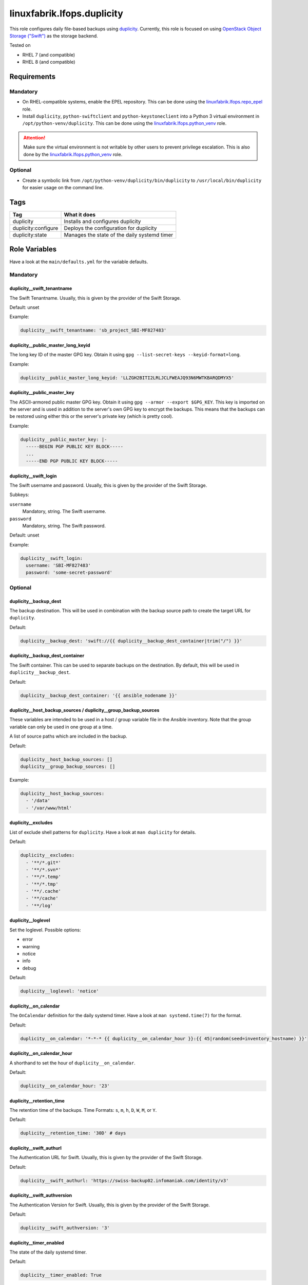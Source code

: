 linuxfabrik.lfops.duplicity
===========================

This role configures daily file-based backups using `duplicity <https://duplicity.gitlab.io/>`_. Currently, this role is focused on using `OpenStack Object Storage ("Swift") <https://wiki.openstack.org/wiki/Swift>`_ as the storage backend.

Tested on

* RHEL 7 (and compatible)
* RHEL 8 (and compatible)


Requirements
------------


Mandatory
~~~~~~~~~

* On RHEL-compatible systems, enable the EPEL repository. This can be done using the `linuxfabrik.lfops.repo_epel <https://github.com/Linuxfabrik/lfops/tree/main/roles/repo_epel>`_ role.
* Install ``duplicity``, ``python-swiftclient`` and ``python-keystoneclient`` into a Python 3 virtual environment in ``/opt/python-venv/duplicity``. This can be done using the `linuxfabrik.lfops.python_venv <https://github.com/Linuxfabrik/lfops/tree/main/roles/python_venv>`_ role.

.. attention::

    Make sure the virtual environment is not writable by other users to prevent privilege escalation. This is also done by the `linuxfabrik.lfops.python_venv <https://github.com/Linuxfabrik/lfops/tree/main/roles/python_venv>`_ role.


Optional
~~~~~~~~

* Create a symbolic link from ``/opt/python-venv/duplicity/bin/duplicity`` to ``/usr/local/bin/duplicity`` for easier usage on the command line.


Tags
----

.. csv-table::
    :header-rows: 1

    Tag,                       What it does
    duplicity,                 "Installs and configures duplicity"
    duplicity:configure,       "Deploys the configuration for duplicity"
    duplicity:state,           "Manages the state of the daily systemd timer"


Role Variables
--------------

Have a look at the ``main/defaults.yml`` for the variable defaults.


Mandatory
~~~~~~~~~


duplicity__swift_tenantname
^^^^^^^^^^^^^^^^^^^^^^^^^^^

The Swift Tenantname. Usually, this is given by the provider of the Swift Storage.

Default: unset

Example:

.. code-block:: yaml

    duplicity__swift_tenantname: 'sb_project_SBI-MF827483'


duplicity__public_master_long_keyid
^^^^^^^^^^^^^^^^^^^^^^^^^^^^^^^^^^^

The long key ID of the master GPG key. Obtain it using ``gpg --list-secret-keys --keyid-format=long``.

Example:

.. code-block:: yaml

    duplicity__public_master_long_keyid: 'LLZGH2BITI2LRLJCLFWEAJQ93N6MWTKBARQDMYX5'


duplicity__public_master_key
^^^^^^^^^^^^^^^^^^^^^^^^^^^^

The ASCII-armored public master GPG key. Obtain it using ``gpg --armor --export $GPG_KEY``. This key is imported on the server and is used in addition to the server's own GPG key to encrypt the backups. This means that the backups can be restored using either this or the server's private key (which is pretty cool).

Example:

.. code-block:: yaml

    duplicity__public_master_key: |-
      -----BEGIN PGP PUBLIC KEY BLOCK-----
      ...
      -----END PGP PUBLIC KEY BLOCK-----


duplicity__swift_login
^^^^^^^^^^^^^^^^^^^^^^

The Swift username and password. Usually, this is given by the provider of the Swift Storage.

Subkeys:

``username``
    Mandatory, string.
    The Swift username.

``password``
    Mandatory, string.
    The Swift password.

Default: unset

Example:

.. code-block:: yaml

    duplicity__swift_login:
      username: 'SBI-MF827483'
      password: 'some-secret-password'


Optional
~~~~~~~~


duplicity__backup_dest
^^^^^^^^^^^^^^^^^^^^^^

The backup destination. This will be used in combination with the backup source path to create the target URL for ``duplicity``.

Default:

.. code-block:: yaml

    duplicity__backup_dest: 'swift://{{ duplicity__backup_dest_container|trim("/") }}'


duplicity__backup_dest_container
^^^^^^^^^^^^^^^^^^^^^^^^^^^^^^^^

The Swift container. This can be used to separate backups on the destination. By default, this will be used in ``duplicity__backup_dest``.

Default:

.. code-block:: yaml

    duplicity__backup_dest_container: '{{ ansible_nodename }}'


duplicity__host_backup_sources / duplicity__group_backup_sources
^^^^^^^^^^^^^^^^^^^^^^^^^^^^^^^^^^^^^^^^^^^^^^^^^^^^^^^^^^^^^^^^

These variables are intended to be used in a host / group variable file in the Ansible inventory. Note that the group variable can only be used in one group at a time.

A list of source paths which are included in the backup.

Default:

.. code-block:: yaml

    duplicity__host_backup_sources: []
    duplicity__group_backup_sources: []

Example:

.. code-block:: yaml

    duplicity__host_backup_sources:
      - '/data'
      - '/var/www/html'


duplicity__excludes
^^^^^^^^^^^^^^^^^^^

List of exclude shell patterns for ``duplicity``. Have a look at ``man duplicity`` for details.

Default:

.. code-block:: yaml

    duplicity__excludes:
      - '**/*.git*'
      - '**/*.svn*'
      - '**/*.temp'
      - '**/*.tmp'
      - '**/.cache'
      - '**/cache'
      - '**/log'


duplicity__loglevel
^^^^^^^^^^^^^^^^^^^

Set the loglevel. Possible options:

* error
* warning
* notice
* info
* debug

Default:

.. code-block:: yaml

    duplicity__loglevel: 'notice'


duplicity__on_calendar
^^^^^^^^^^^^^^^^^^^^^^

The ``OnCalendar`` definition for the daily systemd timer. Have a look at ``man systemd.time(7)`` for the format.

Default:

.. code-block:: yaml

    duplicity__on_calendar: '*-*-* {{ duplicity__on_calendar_hour }}:{{ 45|random(seed=inventory_hostname) }}'


duplicity__on_calendar_hour
^^^^^^^^^^^^^^^^^^^^^^^^^^^

A shorthand to set the hour of ``duplicity__on_calendar``.

Default:

.. code-block:: yaml

    duplicity__on_calendar_hour: '23'


duplicity__retention_time
^^^^^^^^^^^^^^^^^^^^^^^^^

The retention time of the backups. Time Formats: ``s``, ``m``, ``h``, ``D``, ``W``, ``M``, or ``Y``.

Default:

.. code-block:: yaml

    duplicity__retention_time: '30D' # days


duplicity__swift_authurl
^^^^^^^^^^^^^^^^^^^^^^^^

The Authentication URL for Swift. Usually, this is given by the provider of the Swift Storage.

Default:

.. code-block:: yaml

    duplicity__swift_authurl: 'https://swiss-backup02.infomaniak.com/identity/v3'


duplicity__swift_authversion
^^^^^^^^^^^^^^^^^^^^^^^^^^^^

The Authentication Version for Swift. Usually, this is given by the provider of the Swift Storage.

Default:

.. code-block:: yaml

    duplicity__swift_authversion: '3'


duplicity__timer_enabled
^^^^^^^^^^^^^^^^^^^^^^^^

The state of the daily systemd timer.

Default:

.. code-block:: yaml

    duplicity__timer_enabled: True


License
-------

The Unlicense, see `LICENSE file <https://unlicense.org/>`_.


Author Information
------------------

`Linuxfabrik GmbH, Zurich <https://www.linuxfabrik.ch>`_

